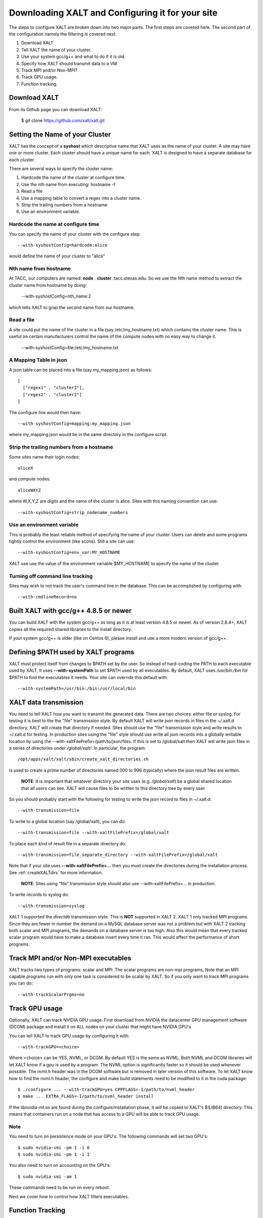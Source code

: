 Downloading XALT and Configuring it for your site
-------------------------------------------------

The steps to configure XALT are broken down into two major parts.  The
first steps are covered here.  The second part of the configuration
namely the filtering is covered next.

#. Download XALT
#. Tell XALT the name of your cluster.
#. Use your system gcc/g++ and what to do if it is old.
#. Specify how XALT should transmit data to a VM
#. Track MPI and/or Non-MPI?
#. Track GPU usage.
#. Function tracking.

Download XALT
^^^^^^^^^^^^^

From its Github page you can download XALT:

   $ git clone https://github.com/xalt/xalt.git

Setting the Name of your Cluster
^^^^^^^^^^^^^^^^^^^^^^^^^^^^^^^^

XALT has the concept of a **syshost** which descriptive name that XALT
uses as the name of your cluster. A site may have one or more
cluster.  Each cluster should have a unique name for each.  XALT is
designed to have a separate database for each cluster.

There are several ways to specify the cluster name:

#. Hardcode the name of the cluster at configure time.
#. Use the nth name from executing: hostname -f
#. Read a file
#. Use a mapping table to convert a regex into a cluster name.
#. Strip the trailing numbers from a hostname
#. Use an environment variable.


Hardcode the name at configure time
~~~~~~~~~~~~~~~~~~~~~~~~~~~~~~~~~~~

You can specify the name of your cluster with the configure step::

    --with-syshostConfig=hardcode:alice

would define the name of your cluster to "alice"

Nth name from hostname
~~~~~~~~~~~~~~~~~~~~~~

At TACC, our computers are named: **node** . **cluster**
.tacc.utexas.edu.  So we use the Nth name method to extract the
cluster name from hostname by doing:

   --with-syshostConfig=nth_name:2

which tells XALT to grap the second name from our hostname.

Read a file
~~~~~~~~~~~

A site could put the name of the cluster in a file (say
/etc/my_hostname.txt) which contains the cluster name.  This is useful
on certain manufacturers control the name of the compute nodes with no
easy way to change it.

    --with-syshostConfig=file:/etc/my_hostname.txt

A Mapping Table in json
~~~~~~~~~~~~~~~~~~~~~~~

A json table can be placed into a file (say my_mapping.json) as follows::

   [
     ["regex1" , "cluster1"],
     ["regex2" , "cluster2"]
   ]

The configure line would then have::

    --with-syshostConfig=mapping:my_mapping.json

where my_mapping.json would be in the same directory in the configure
script.

Strip the trailing numbers from a hostname
~~~~~~~~~~~~~~~~~~~~~~~~~~~~~~~~~~~~~~~~~~

Some sites name their login nodes::

  aliceX

and compute nodes::

  aliceWXYZ

where W,X,Y,Z are digits and the name of the cluster is alice.  Sites
with this naming convention can use::

    --with-syshostConfig=strip_nodename_numbers

Use an environment variable
~~~~~~~~~~~~~~~~~~~~~~~~~~~

This is probably the least reliable method of specifying the name of
your cluster.  Users can delete and some programs tightly control the
environment (like scons).  Still a site can use::

    --with-syshostConfig=env_var:MY_HOSTNAME

XALT use use the value of the environment variable $MY_HOSTNAME to
specify the name of the cluster.


Turning off command line tracking
~~~~~~~~~~~~~~~~~~~~~~~~~~~~~~~~~

Sites may wish to not track the user's command line in the database.
This can be accomplished by configuring with::

   --with-cmdlineRecord=no


Built XALT with gcc/g++ 4.8.5 or newer
^^^^^^^^^^^^^^^^^^^^^^^^^^^^^^^^^^^^^^

You can build XALT with the system gcc/g++ as long as it is at least
version 4.8.5 or newer.  As of version 2.8.4+, XALT copies all the
required shared libraries to the install directory.

If your system gcc/g++ is older (like on Centos 6), please install and
use a more modern version of gcc/g++.

Defining $PATH used by XALT programs
^^^^^^^^^^^^^^^^^^^^^^^^^^^^^^^^^^^^

XALT must protect itself from changes to $PATH set by the user.  So
instead of hard-coding the PATH to each executable used by XALT, It
uses **--with-systemPath** to set $PATH used by all executables. By
default, XALT uses */usr/bin:/bin* for $PATH to find the executables
it needs.  Your site can override this default with::

   --with-systemPath=/usr/bin:/bin:/usr/local/bin

  
XALT data transmission
^^^^^^^^^^^^^^^^^^^^^^

You need to tell XALT how you want to transmit the generated
data.  There are two choices: either file or syslog.  For testing it
is best to the the "file" transmission style.  By default XALT will
write json records in files in the ~/.xalt.d directory.  XALT will
create that directory if needed.  Sites should use the "file"
transmission style and write results to ~/.xalt.d for testing. In
production sites using the "file" style should use write all json
records into a globally writable location by using the 
--with-xaltFilePrefix=/path/to/json/files.  If this is set to
/global/xalt then XALT will write json files in a series of
directories under */global/xalt/*. In particular, the program::

  /opt/apps/xalt/xalt/sbin/create_xalt_directories.sh

is used to create a prime number of directories named 000 to 996
(typically) where the json result files are written.

  **NOTE**: It is important that whatever directory your site uses
  (e.g. */global/xalt*) be a global shared location that all users can
  see.  XALT will cause files to be written to this directory tree by
  every user.


So you should probably start with the following for testing to write
the json record to files in ~/.xalt.d::

   --with-transmission=file
   
To write to a global location (say /global/xalt), you can do::

   --with-transmission=file --with-xaltFilePrefix=/global/xalt

To place each kind of result file in a separate directory do::

   --with-transmission=file_separate_directory --with-xaltFilePrefix=/global/xalt

Note that if your site uses **--with-xaltFilePrefix=...** then you
must create the directories during the installation process.  See 
:ref:`createXALTdirs` for more information.

  **NOTE**: Sites using "file" transmission style should also
  use --with-xaltFilePrefix=... in production.


To write records to syslog do::

   --with-transmission=syslog

XALT 1 supported the *directdb* transmission style.  This is **NOT**
supported in XALT 2.  XALT 1 only tracked MPI programs.  Since they
are fewer in number the demand on a MySQL database server was not a
problem but with XALT 2 tracking both scalar and MPI programs, the
demands on a database server is too high.  Also this would mean that
every tracked scalar program would have to make a database insert
every time it ran.  This would affect the performance of short
programs. 


Track MPI and/or Non-MPI executables
^^^^^^^^^^^^^^^^^^^^^^^^^^^^^^^^^^^^

XALT tracks two types of programs: scalar and
MPI. The scalar programs are non-mpi programs, 
Note that an MPI capable programs run
with only one task is considered to be scalar by XALT.  So if you only
want to track MPI programs you can do::

    --with-trackScalarPrgms=no


Track GPU usage
^^^^^^^^^^^^^^^

Optionally, XALT can track NVIDIA GPU usage. First download from
NVIDIA the datacenter GPU management software (DCGM) package and
install it on ALL nodes on your cluster that might have NVIDIA GPU's

You can tell XALT to track GPU usage by configuring it with::

   --with-trackGPU=<choice>

Where <choice> can be YES, NVML, or DCGM.  By default YES is the same
as NVML.  Both NVML and DCGM libraries will let XALT know if a gpu is
used by a program.  The NVML option is significantly faster so it
should be used whenever possible. The nvml.h header was in the DCGM
software but is removed in later version of this software. To let XALT
know how to find the nvml.h header, the configure and make build
statements need to be modified to it in the cuda package::

   $ ./configure ... --with-trackGPU=yes CPPFLAGS=-I/path/to/nvml_header
   $ make ... EXTRA_FLAGS=-I/path/to/nvml_header install
   

If the libnvidia-ml.so are found during the configure/installation
phase, it will be copied to XALT's $(LIB64) directory.  This means
that containers run on a node that has access to a GPU will be able to
track GPU usage.



Note
~~~~

You need to turn on persistence mode on your GPU's.  The following
commands will set two GPU's::

   $ sudo nvidia-smi -pm 1 -i 0
   $ sudo nvidia-smi -pm 1 -i 1

You also need to turn on accounting on the GPU's::

   $ sudo nvidia-smi -am 1

These commands need to be run on every reboot.


Next we cover how to control how XALT filters executables.

Function Tracking
^^^^^^^^^^^^^^^^^

XALT can track function usage. That is XALT can detect that a user
code has called a library found in the site's system module tree. For
this to work a site needs to build a reverseMap file. Site can use
Lmod to build the reverseMap file even if the site doesn't use Lmod
for their users (See :ref:`reverseMap-label` for details).  There is a
slight performance penalty for function tracking.  It requires that
programs be linked twice.  By default XALT assumes that a site is
interested in function tracking but this can be disabled by
configuring XALT like this::

    --with-functionTracking=no

XALT also disables function tracking if the reverseMap file is not
found when attempting to link.  For XALT to use the reverseMap file
during linking site will need to configure XALT with the "etc"
directory specified.  This is the directory location is where the
**reverseMapD** directory can be found.

     --with-etcDir=/path/to/reverseMapD_parent

For example TACC uses::

     --with-etcDir=/tmp/moduleData

where the **reverseMapD** directory can be found.

